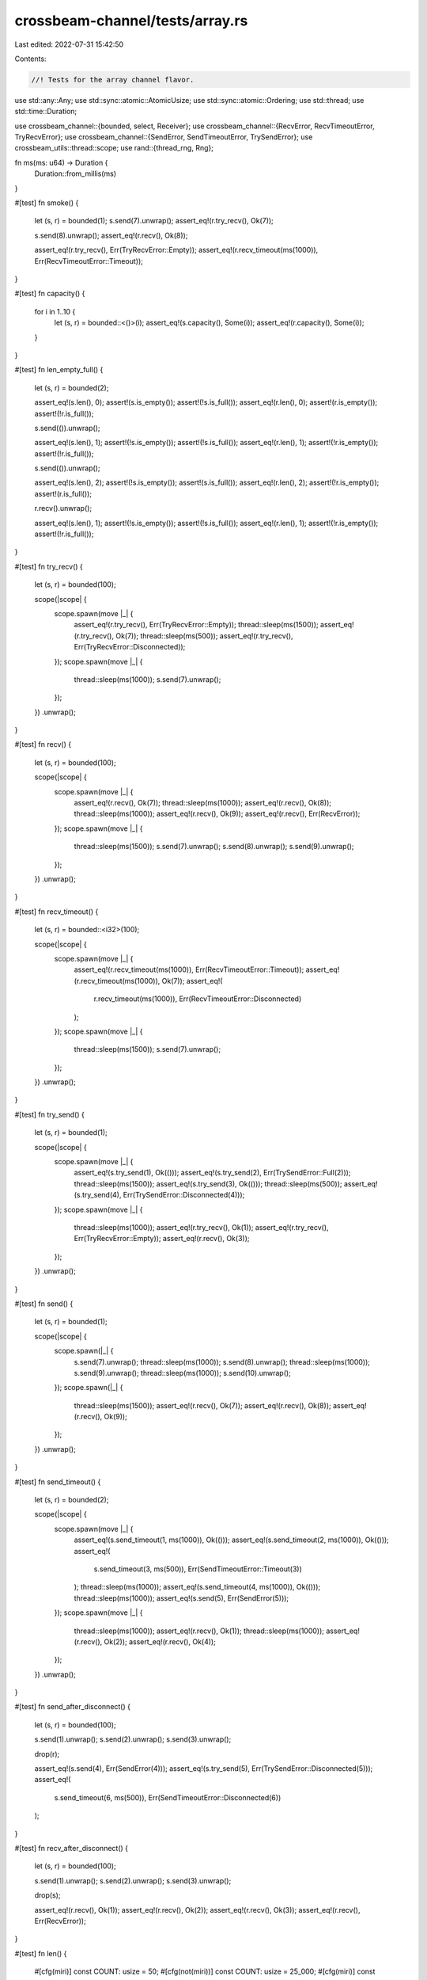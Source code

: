 crossbeam-channel/tests/array.rs
================================

Last edited: 2022-07-31 15:42:50

Contents:

.. code-block:: rs

    //! Tests for the array channel flavor.

use std::any::Any;
use std::sync::atomic::AtomicUsize;
use std::sync::atomic::Ordering;
use std::thread;
use std::time::Duration;

use crossbeam_channel::{bounded, select, Receiver};
use crossbeam_channel::{RecvError, RecvTimeoutError, TryRecvError};
use crossbeam_channel::{SendError, SendTimeoutError, TrySendError};
use crossbeam_utils::thread::scope;
use rand::{thread_rng, Rng};

fn ms(ms: u64) -> Duration {
    Duration::from_millis(ms)
}

#[test]
fn smoke() {
    let (s, r) = bounded(1);
    s.send(7).unwrap();
    assert_eq!(r.try_recv(), Ok(7));

    s.send(8).unwrap();
    assert_eq!(r.recv(), Ok(8));

    assert_eq!(r.try_recv(), Err(TryRecvError::Empty));
    assert_eq!(r.recv_timeout(ms(1000)), Err(RecvTimeoutError::Timeout));
}

#[test]
fn capacity() {
    for i in 1..10 {
        let (s, r) = bounded::<()>(i);
        assert_eq!(s.capacity(), Some(i));
        assert_eq!(r.capacity(), Some(i));
    }
}

#[test]
fn len_empty_full() {
    let (s, r) = bounded(2);

    assert_eq!(s.len(), 0);
    assert!(s.is_empty());
    assert!(!s.is_full());
    assert_eq!(r.len(), 0);
    assert!(r.is_empty());
    assert!(!r.is_full());

    s.send(()).unwrap();

    assert_eq!(s.len(), 1);
    assert!(!s.is_empty());
    assert!(!s.is_full());
    assert_eq!(r.len(), 1);
    assert!(!r.is_empty());
    assert!(!r.is_full());

    s.send(()).unwrap();

    assert_eq!(s.len(), 2);
    assert!(!s.is_empty());
    assert!(s.is_full());
    assert_eq!(r.len(), 2);
    assert!(!r.is_empty());
    assert!(r.is_full());

    r.recv().unwrap();

    assert_eq!(s.len(), 1);
    assert!(!s.is_empty());
    assert!(!s.is_full());
    assert_eq!(r.len(), 1);
    assert!(!r.is_empty());
    assert!(!r.is_full());
}

#[test]
fn try_recv() {
    let (s, r) = bounded(100);

    scope(|scope| {
        scope.spawn(move |_| {
            assert_eq!(r.try_recv(), Err(TryRecvError::Empty));
            thread::sleep(ms(1500));
            assert_eq!(r.try_recv(), Ok(7));
            thread::sleep(ms(500));
            assert_eq!(r.try_recv(), Err(TryRecvError::Disconnected));
        });
        scope.spawn(move |_| {
            thread::sleep(ms(1000));
            s.send(7).unwrap();
        });
    })
    .unwrap();
}

#[test]
fn recv() {
    let (s, r) = bounded(100);

    scope(|scope| {
        scope.spawn(move |_| {
            assert_eq!(r.recv(), Ok(7));
            thread::sleep(ms(1000));
            assert_eq!(r.recv(), Ok(8));
            thread::sleep(ms(1000));
            assert_eq!(r.recv(), Ok(9));
            assert_eq!(r.recv(), Err(RecvError));
        });
        scope.spawn(move |_| {
            thread::sleep(ms(1500));
            s.send(7).unwrap();
            s.send(8).unwrap();
            s.send(9).unwrap();
        });
    })
    .unwrap();
}

#[test]
fn recv_timeout() {
    let (s, r) = bounded::<i32>(100);

    scope(|scope| {
        scope.spawn(move |_| {
            assert_eq!(r.recv_timeout(ms(1000)), Err(RecvTimeoutError::Timeout));
            assert_eq!(r.recv_timeout(ms(1000)), Ok(7));
            assert_eq!(
                r.recv_timeout(ms(1000)),
                Err(RecvTimeoutError::Disconnected)
            );
        });
        scope.spawn(move |_| {
            thread::sleep(ms(1500));
            s.send(7).unwrap();
        });
    })
    .unwrap();
}

#[test]
fn try_send() {
    let (s, r) = bounded(1);

    scope(|scope| {
        scope.spawn(move |_| {
            assert_eq!(s.try_send(1), Ok(()));
            assert_eq!(s.try_send(2), Err(TrySendError::Full(2)));
            thread::sleep(ms(1500));
            assert_eq!(s.try_send(3), Ok(()));
            thread::sleep(ms(500));
            assert_eq!(s.try_send(4), Err(TrySendError::Disconnected(4)));
        });
        scope.spawn(move |_| {
            thread::sleep(ms(1000));
            assert_eq!(r.try_recv(), Ok(1));
            assert_eq!(r.try_recv(), Err(TryRecvError::Empty));
            assert_eq!(r.recv(), Ok(3));
        });
    })
    .unwrap();
}

#[test]
fn send() {
    let (s, r) = bounded(1);

    scope(|scope| {
        scope.spawn(|_| {
            s.send(7).unwrap();
            thread::sleep(ms(1000));
            s.send(8).unwrap();
            thread::sleep(ms(1000));
            s.send(9).unwrap();
            thread::sleep(ms(1000));
            s.send(10).unwrap();
        });
        scope.spawn(|_| {
            thread::sleep(ms(1500));
            assert_eq!(r.recv(), Ok(7));
            assert_eq!(r.recv(), Ok(8));
            assert_eq!(r.recv(), Ok(9));
        });
    })
    .unwrap();
}

#[test]
fn send_timeout() {
    let (s, r) = bounded(2);

    scope(|scope| {
        scope.spawn(move |_| {
            assert_eq!(s.send_timeout(1, ms(1000)), Ok(()));
            assert_eq!(s.send_timeout(2, ms(1000)), Ok(()));
            assert_eq!(
                s.send_timeout(3, ms(500)),
                Err(SendTimeoutError::Timeout(3))
            );
            thread::sleep(ms(1000));
            assert_eq!(s.send_timeout(4, ms(1000)), Ok(()));
            thread::sleep(ms(1000));
            assert_eq!(s.send(5), Err(SendError(5)));
        });
        scope.spawn(move |_| {
            thread::sleep(ms(1000));
            assert_eq!(r.recv(), Ok(1));
            thread::sleep(ms(1000));
            assert_eq!(r.recv(), Ok(2));
            assert_eq!(r.recv(), Ok(4));
        });
    })
    .unwrap();
}

#[test]
fn send_after_disconnect() {
    let (s, r) = bounded(100);

    s.send(1).unwrap();
    s.send(2).unwrap();
    s.send(3).unwrap();

    drop(r);

    assert_eq!(s.send(4), Err(SendError(4)));
    assert_eq!(s.try_send(5), Err(TrySendError::Disconnected(5)));
    assert_eq!(
        s.send_timeout(6, ms(500)),
        Err(SendTimeoutError::Disconnected(6))
    );
}

#[test]
fn recv_after_disconnect() {
    let (s, r) = bounded(100);

    s.send(1).unwrap();
    s.send(2).unwrap();
    s.send(3).unwrap();

    drop(s);

    assert_eq!(r.recv(), Ok(1));
    assert_eq!(r.recv(), Ok(2));
    assert_eq!(r.recv(), Ok(3));
    assert_eq!(r.recv(), Err(RecvError));
}

#[test]
fn len() {
    #[cfg(miri)]
    const COUNT: usize = 50;
    #[cfg(not(miri))]
    const COUNT: usize = 25_000;
    #[cfg(miri)]
    const CAP: usize = 50;
    #[cfg(not(miri))]
    const CAP: usize = 1000;

    let (s, r) = bounded(CAP);

    assert_eq!(s.len(), 0);
    assert_eq!(r.len(), 0);

    for _ in 0..CAP / 10 {
        for i in 0..50 {
            s.send(i).unwrap();
            assert_eq!(s.len(), i + 1);
        }

        for i in 0..50 {
            r.recv().unwrap();
            assert_eq!(r.len(), 50 - i - 1);
        }
    }

    assert_eq!(s.len(), 0);
    assert_eq!(r.len(), 0);

    for i in 0..CAP {
        s.send(i).unwrap();
        assert_eq!(s.len(), i + 1);
    }

    for _ in 0..CAP {
        r.recv().unwrap();
    }

    assert_eq!(s.len(), 0);
    assert_eq!(r.len(), 0);

    scope(|scope| {
        scope.spawn(|_| {
            for i in 0..COUNT {
                assert_eq!(r.recv(), Ok(i));
                let len = r.len();
                assert!(len <= CAP);
            }
        });

        scope.spawn(|_| {
            for i in 0..COUNT {
                s.send(i).unwrap();
                let len = s.len();
                assert!(len <= CAP);
            }
        });
    })
    .unwrap();

    assert_eq!(s.len(), 0);
    assert_eq!(r.len(), 0);
}

#[test]
fn disconnect_wakes_sender() {
    let (s, r) = bounded(1);

    scope(|scope| {
        scope.spawn(move |_| {
            assert_eq!(s.send(()), Ok(()));
            assert_eq!(s.send(()), Err(SendError(())));
        });
        scope.spawn(move |_| {
            thread::sleep(ms(1000));
            drop(r);
        });
    })
    .unwrap();
}

#[test]
fn disconnect_wakes_receiver() {
    let (s, r) = bounded::<()>(1);

    scope(|scope| {
        scope.spawn(move |_| {
            assert_eq!(r.recv(), Err(RecvError));
        });
        scope.spawn(move |_| {
            thread::sleep(ms(1000));
            drop(s);
        });
    })
    .unwrap();
}

#[test]
fn spsc() {
    #[cfg(miri)]
    const COUNT: usize = 100;
    #[cfg(not(miri))]
    const COUNT: usize = 100_000;

    let (s, r) = bounded(3);

    scope(|scope| {
        scope.spawn(move |_| {
            for i in 0..COUNT {
                assert_eq!(r.recv(), Ok(i));
            }
            assert_eq!(r.recv(), Err(RecvError));
        });
        scope.spawn(move |_| {
            for i in 0..COUNT {
                s.send(i).unwrap();
            }
        });
    })
    .unwrap();
}

#[test]
fn mpmc() {
    #[cfg(miri)]
    const COUNT: usize = 50;
    #[cfg(not(miri))]
    const COUNT: usize = 25_000;
    const THREADS: usize = 4;

    let (s, r) = bounded::<usize>(3);
    let v = (0..COUNT).map(|_| AtomicUsize::new(0)).collect::<Vec<_>>();

    scope(|scope| {
        for _ in 0..THREADS {
            scope.spawn(|_| {
                for _ in 0..COUNT {
                    let n = r.recv().unwrap();
                    v[n].fetch_add(1, Ordering::SeqCst);
                }
            });
        }
        for _ in 0..THREADS {
            scope.spawn(|_| {
                for i in 0..COUNT {
                    s.send(i).unwrap();
                }
            });
        }
    })
    .unwrap();

    for c in v {
        assert_eq!(c.load(Ordering::SeqCst), THREADS);
    }
}

#[test]
fn stress_oneshot() {
    #[cfg(miri)]
    const COUNT: usize = 100;
    #[cfg(not(miri))]
    const COUNT: usize = 10_000;

    for _ in 0..COUNT {
        let (s, r) = bounded(1);

        scope(|scope| {
            scope.spawn(|_| r.recv().unwrap());
            scope.spawn(|_| s.send(0).unwrap());
        })
        .unwrap();
    }
}

#[test]
fn stress_iter() {
    #[cfg(miri)]
    const COUNT: usize = 100;
    #[cfg(not(miri))]
    const COUNT: usize = 100_000;

    let (request_s, request_r) = bounded(1);
    let (response_s, response_r) = bounded(1);

    scope(|scope| {
        scope.spawn(move |_| {
            let mut count = 0;
            loop {
                for x in response_r.try_iter() {
                    count += x;
                    if count == COUNT {
                        return;
                    }
                }
                request_s.send(()).unwrap();
            }
        });

        for _ in request_r.iter() {
            if response_s.send(1).is_err() {
                break;
            }
        }
    })
    .unwrap();
}

#[test]
fn stress_timeout_two_threads() {
    const COUNT: usize = 100;

    let (s, r) = bounded(2);

    scope(|scope| {
        scope.spawn(|_| {
            for i in 0..COUNT {
                if i % 2 == 0 {
                    thread::sleep(ms(50));
                }
                loop {
                    if let Ok(()) = s.send_timeout(i, ms(10)) {
                        break;
                    }
                }
            }
        });

        scope.spawn(|_| {
            for i in 0..COUNT {
                if i % 2 == 0 {
                    thread::sleep(ms(50));
                }
                loop {
                    if let Ok(x) = r.recv_timeout(ms(10)) {
                        assert_eq!(x, i);
                        break;
                    }
                }
            }
        });
    })
    .unwrap();
}

#[test]
fn drops() {
    #[cfg(miri)]
    const RUNS: usize = 10;
    #[cfg(not(miri))]
    const RUNS: usize = 100;
    #[cfg(miri)]
    const STEPS: usize = 100;
    #[cfg(not(miri))]
    const STEPS: usize = 10_000;

    static DROPS: AtomicUsize = AtomicUsize::new(0);

    #[derive(Debug, PartialEq)]
    struct DropCounter;

    impl Drop for DropCounter {
        fn drop(&mut self) {
            DROPS.fetch_add(1, Ordering::SeqCst);
        }
    }

    let mut rng = thread_rng();

    for _ in 0..RUNS {
        let steps = rng.gen_range(0..STEPS);
        let additional = rng.gen_range(0..50);

        DROPS.store(0, Ordering::SeqCst);
        let (s, r) = bounded::<DropCounter>(50);

        scope(|scope| {
            scope.spawn(|_| {
                for _ in 0..steps {
                    r.recv().unwrap();
                }
            });

            scope.spawn(|_| {
                for _ in 0..steps {
                    s.send(DropCounter).unwrap();
                }
            });
        })
        .unwrap();

        for _ in 0..additional {
            s.send(DropCounter).unwrap();
        }

        assert_eq!(DROPS.load(Ordering::SeqCst), steps);
        drop(s);
        drop(r);
        assert_eq!(DROPS.load(Ordering::SeqCst), steps + additional);
    }
}

#[test]
fn linearizable() {
    #[cfg(miri)]
    const COUNT: usize = 50;
    #[cfg(not(miri))]
    const COUNT: usize = 25_000;
    const THREADS: usize = 4;

    let (s, r) = bounded(THREADS);

    scope(|scope| {
        for _ in 0..THREADS {
            scope.spawn(|_| {
                for _ in 0..COUNT {
                    s.send(0).unwrap();
                    r.try_recv().unwrap();
                }
            });
        }
    })
    .unwrap();
}

#[test]
fn fairness() {
    #[cfg(miri)]
    const COUNT: usize = 100;
    #[cfg(not(miri))]
    const COUNT: usize = 10_000;

    let (s1, r1) = bounded::<()>(COUNT);
    let (s2, r2) = bounded::<()>(COUNT);

    for _ in 0..COUNT {
        s1.send(()).unwrap();
        s2.send(()).unwrap();
    }

    let mut hits = [0usize; 2];
    for _ in 0..COUNT {
        select! {
            recv(r1) -> _  => hits[0] += 1,
            recv(r2) -> _  => hits[1] += 1,
        }
    }
    assert!(hits.iter().all(|x| *x >= COUNT / hits.len() / 2));
}

#[test]
fn fairness_duplicates() {
    #[cfg(miri)]
    const COUNT: usize = 100;
    #[cfg(not(miri))]
    const COUNT: usize = 10_000;

    let (s, r) = bounded::<()>(COUNT);

    for _ in 0..COUNT {
        s.send(()).unwrap();
    }

    let mut hits = [0usize; 5];
    for _ in 0..COUNT {
        select! {
            recv(r) -> _ => hits[0] += 1,
            recv(r) -> _ => hits[1] += 1,
            recv(r) -> _ => hits[2] += 1,
            recv(r) -> _ => hits[3] += 1,
            recv(r) -> _ => hits[4] += 1,
        }
    }
    assert!(hits.iter().all(|x| *x >= COUNT / hits.len() / 2));
}

#[test]
fn recv_in_send() {
    let (s, _r) = bounded(1);
    s.send(()).unwrap();

    #[allow(unreachable_code)]
    {
        select! {
            send(s, panic!()) -> _ => panic!(),
            default => {}
        }
    }

    let (s, r) = bounded(2);
    s.send(()).unwrap();

    select! {
        send(s, assert_eq!(r.recv(), Ok(()))) -> _ => {}
    }
}

#[test]
fn channel_through_channel() {
    #[cfg(miri)]
    const COUNT: usize = 100;
    #[cfg(not(miri))]
    const COUNT: usize = 1000;

    type T = Box<dyn Any + Send>;

    let (s, r) = bounded::<T>(1);

    scope(|scope| {
        scope.spawn(move |_| {
            let mut s = s;

            for _ in 0..COUNT {
                let (new_s, new_r) = bounded(1);
                let new_r: T = Box::new(Some(new_r));

                s.send(new_r).unwrap();
                s = new_s;
            }
        });

        scope.spawn(move |_| {
            let mut r = r;

            for _ in 0..COUNT {
                r = r
                    .recv()
                    .unwrap()
                    .downcast_mut::<Option<Receiver<T>>>()
                    .unwrap()
                    .take()
                    .unwrap()
            }
        });
    })
    .unwrap();
}

#[test]
fn panic_on_drop() {
    struct Msg1<'a>(&'a mut bool);
    impl Drop for Msg1<'_> {
        fn drop(&mut self) {
            if *self.0 && !std::thread::panicking() {
                panic!("double drop");
            } else {
                *self.0 = true;
            }
        }
    }

    struct Msg2<'a>(&'a mut bool);
    impl Drop for Msg2<'_> {
        fn drop(&mut self) {
            if *self.0 {
                panic!("double drop");
            } else {
                *self.0 = true;
                panic!("first drop");
            }
        }
    }

    // normal
    let (s, r) = bounded(2);
    let (mut a, mut b) = (false, false);
    s.send(Msg1(&mut a)).unwrap();
    s.send(Msg1(&mut b)).unwrap();
    drop(s);
    drop(r);
    assert!(a);
    assert!(b);

    // panic on drop
    let (s, r) = bounded(2);
    let (mut a, mut b) = (false, false);
    s.send(Msg2(&mut a)).unwrap();
    s.send(Msg2(&mut b)).unwrap();
    drop(s);
    let res = std::panic::catch_unwind(move || {
        drop(r);
    });
    assert_eq!(
        *res.unwrap_err().downcast_ref::<&str>().unwrap(),
        "first drop"
    );
    assert!(a);
    // Elements after the panicked element will leak.
    assert!(!b);
}


